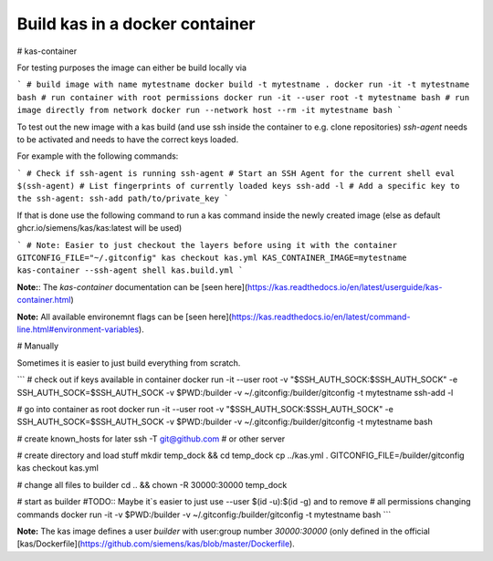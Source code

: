 Build kas in a docker container
---------------------------------

# kas-container

For testing purposes the image can either be build locally via

```
# build image with name mytestname
docker build -t mytestname .
docker run -it -t mytestname bash
# run container with root permissions
docker run -it --user root -t mytestname bash
# run image directly from network
docker run --network host --rm -it mytestname bash
```

To test out the new image with a kas build (and use ssh inside the container to
e.g. clone repositories) `ssh-agent` needs to be activated and needs to have
the correct keys loaded.

For example with the following commands:

```
# Check if ssh-agent is running
ssh-agent
# Start an SSH Agent for the current shell
eval $(ssh-agent)
# List fingerprints of currently loaded keys
ssh-add -l
# Add a specific key to the ssh-agent:
ssh-add path/to/private_key
```

If that is done use the following command to run a kas command inside the newly
created image (else as default ghcr.io/siemens/kas/kas:latest will be used)

```
# Note: Easier to just checkout the layers before using it with the container
GITCONFIG_FILE="~/.gitconfig" kas checkout kas.yml
KAS_CONTAINER_IMAGE=mytestname kas-container --ssh-agent shell kas.build.yml
```

**Note:**: The `kas-container` documentation can be [seen
here](https://kas.readthedocs.io/en/latest/userguide/kas-container.html)

**Note:** All available environemnt flags can be [seen
here](https://kas.readthedocs.io/en/latest/command-line.html#environment-variables).

# Manually

Sometimes it is easier to just build everything from scratch.

```
# check out if keys available in container
docker run -it --user root  -v "$SSH_AUTH_SOCK:$SSH_AUTH_SOCK" -e SSH_AUTH_SOCK=$SSH_AUTH_SOCK -v $PWD:/builder -v ~/.gitconfig:/builder/gitconfig -t mytestname ssh-add -l

# go into container as root
docker run -it --user root  -v "$SSH_AUTH_SOCK:$SSH_AUTH_SOCK" -e SSH_AUTH_SOCK=$SSH_AUTH_SOCK -v $PWD:/builder -v ~/.gitconfig:/builder/gitconfig -t mytestname bash

# create known_hosts for later
ssh -T git@github.com # or other server

# create directory and load stuff
mkdir temp_dock && cd temp_dock
cp ../kas.yml .
GITCONFIG_FILE=/builder/gitconfig kas checkout kas.yml

# change all files to builder
cd .. && chown -R 30000:30000 temp_dock

# start as builder
#TODO:: Maybe it`s easier to just use --user $(id -u):$(id -g) and to remove
# all permissions changing commands
docker run -it -v $PWD:/builder -v ~/.gitconfig:/builder/gitconfig -t mytestname bash
```

**Note:** The kas image defines a user `builder` with user:group number
`30000:30000` (only defined in the official
[kas/Dockerfile](https://github.com/siemens/kas/blob/master/Dockerfile).

